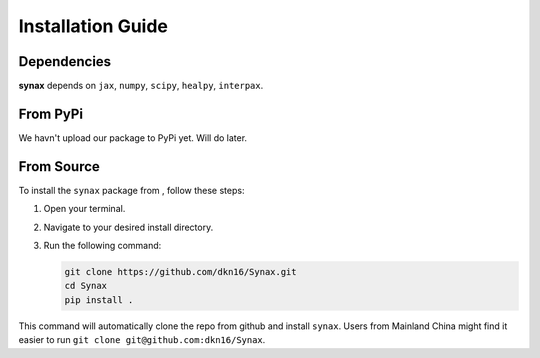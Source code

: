 Installation Guide
==================

Dependencies
------------

**synax** depends on ``jax``, ``numpy``, ``scipy``, ``healpy``, ``interpax``.


From PyPi
------------------
We havn't upload our package to PyPi yet. Will do later.

From Source
------------------

To install the ``synax`` package from , follow these steps:

1. Open your terminal.
2. Navigate to your desired install directory.
3. Run the following command:

   .. code-block:: bash
      
      git clone https://github.com/dkn16/Synax.git
      cd Synax
      pip install .

This command will automatically clone the repo from github and install ``synax``. Users from Mainland China might find it easier to run ``git clone git@github.com:dkn16/Synax``.